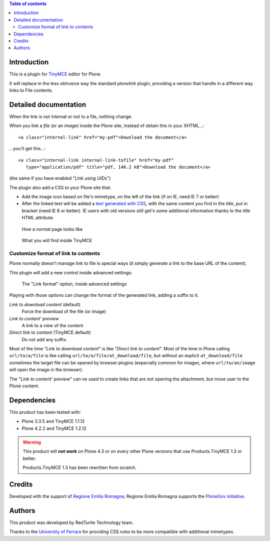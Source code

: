 .. contents:: **Table of contents**

Introduction
============

This is a plugin for `TinyMCE`__ editor for Plone.

__ http://plone.org/products/tinymce/

It will replace in the less obtrusive way the standard *plonelink* plugin, providing a version that
handle in a different way links to File contents.

Detailed documentation
======================

When the link is not internal or not to a file, nothing change.

When you link a *file* (or an *image*) inside the Plone site, instead of obtain this in your XHTML...::

    <a class="internal-link" href="my-pdf">Download the document</a>

...you'll get this...::

    <a class="internal-link internal-link-tofile" href="my-pdf"
       type="application/pdf" title="pdf, 146.2 kB">Download the document</a>

(the same if you have enabled "*Link using UIDs*")

The plugin also add a CSS to your Plone site that:

* Add the image icon based on file's mimetype, on the left of the link (if on IE, need IE 7 or better)
* After the linked text will be added a `text generated with CSS`__, with the same content you find in the
  *title*, put in bracket (need IE 8 or better).
  IE users with old versions still get's some additional information thanks to the *title* HTML attribute. 

__ http://www.w3.org/TR/CSS2/generate.html

.. figure:: http://blog.redturtle.it/pypi-images/collective.tinymceplugins.advfilelinks/collective.tinymceplugins.advfilelinks-1.1.0-01.png/image_preview
   :alt: Screenshot of what you see on your browser
   :target: http://blog.redturtle.it/pypi-images/collective.tinymceplugins.advfilelinks/collective.tinymceplugins.advfilelinks-1.1.0-01.png
   
   How a normal page looks like      

.. figure:: http://blog.redturtle.it/pypi-images/collective.tinymceplugins.advfilelinks/collective.tinymceplugins.advfilelinks-1.1.0-02.png/image_preview
   :alt: Screenshot of what you see in the TinyMCE generated HTML
   :target: http://blog.redturtle.it/pypi-images/collective.tinymceplugins.advfilelinks/collective.tinymceplugins.advfilelinks-1.1.0-02.png
   
   What you will find inside TinyMCE

Customize format of link to contents
------------------------------------

Plone normally doesn't manage link to file is special ways (it simply generate a link to the base URL of
the content).

This plugin will add a new control inside advanced settings:

.. figure:: http://blog.redturtle.it/pypi-images/collective.tinymceplugins.advfilelinks/collective.tinymceplugins.advfilelinks-1.1.0-03.png/image_preview
   :alt: Advanced settings
   :target: http://blog.redturtle.it/pypi-images/collective.tinymceplugins.advfilelinks/collective.tinymceplugins.advfilelinks-1.1.0-03.png
   
   The "Link format" option, inside advanced settings

Playing with those options can change the format of the generated link, adding a suffix to it.

*Link to download content* (default)
    Force the download of the file (or image)
*Link to content' preview*
    A link to a view of the content
*Direct link to content* (TinyMCE default)
    Do not add any suffix. 

Most of the time "*Link to download content*" is like "*Direct link to content*".
Most of the time in Plone calling ``url/to/a/file`` is like calling ``url/to/a/file/at_download/file``, but without
an explicit ``at_download/file`` sometimes the target file can be opened by browser plugins (expecially common for
images, where ``url/to/an/image`` will open the image in the browser).

The "*Link to content' preview*" can ne used to create links that are not opening the attachment, but move user to
the Plone content.

Dependencies
============

This product has been tested with:

* Plone 3.3.5 and TinyMCE 1.1.12
* Plone 4.2.2 and TinyMCE 1.2.12

.. Warning::
    This product will **not work** on Plone 4.3 or on every other Plone versions that use
    Products.TinyMCE 1.3 or better.
    
    Products.TinyMCE 1.3 has been rewritten from scratch.

Credits
=======

Developed with the support of `Regione Emilia Romagna`__;
Regione Emilia Romagna supports the `PloneGov initiative`__.

__ http://www.regione.emilia-romagna.it/
__ http://www.plonegov.it/

Authors
=======

This product was developed by RedTurtle Technology team.

.. image:: http://www.redturtle.it/redturtle_banner.png
   :alt: RedTurtle Technology Site
   :target: http://www.redturtle.it/

Thanks to the `University of Ferrara`__ for providing CSS rules to be more compatible with additional
mimetypes.

__ http://www.unife.it/



